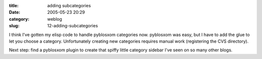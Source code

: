 :title: adding subcategories
:date: 2005-05-23 20:29
:category: weblog
:slug: 12-adding-subcategories

I think I've gotten my elisp code to handle pyblosxom categories now.
pyblosxom was easy, but I have to add the glue to let you choose a category.
Unfortunately creating new categories requires manual work (registering the
CVS directory).

Next step: find a pyblosxom plugin to create that spiffy little category
sidebar I've seen on so many other blogs.
